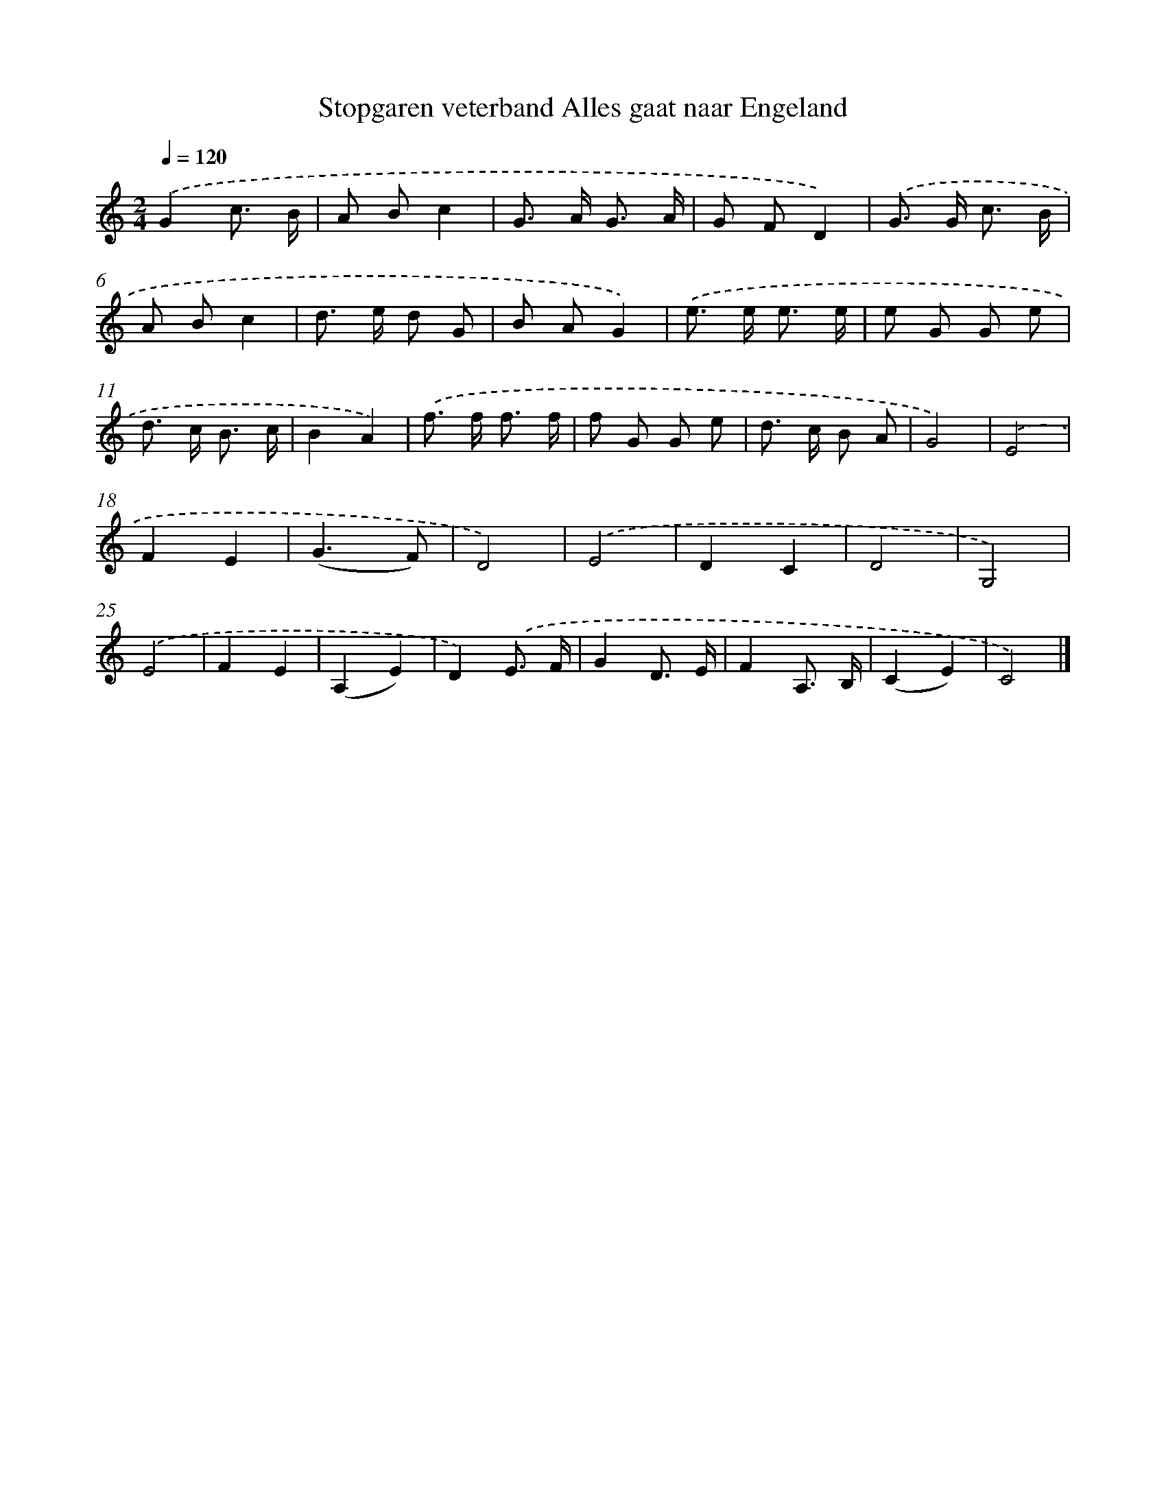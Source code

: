 X: 5288
T: Stopgaren veterband Alles gaat naar Engeland
%%abc-version 2.0
%%abcx-abcm2ps-target-version 5.9.1 (29 Sep 2008)
%%abc-creator hum2abc beta
%%abcx-conversion-date 2018/11/01 14:36:17
%%humdrum-veritas 1862200152
%%humdrum-veritas-data 3589348837
%%continueall 1
%%barnumbers 0
L: 1/8
M: 2/4
Q: 1/4=120
K: C clef=treble
.('G2c3/ B/ |
A Bc2 |
G> A G3/ A/ |
G FD2) |
.('G> G c3/ B/ |
A Bc2 |
d> e d G |
B AG2) |
.('e> e e3/ e/ |
e G G e |
d> c B3/ c/ |
B2A2) |
.('f> f f3/ f/ |
f G G e |
d> c B A |
G4) |
.('E4 |
F2E2 |
(G3F) |
D4) |
.('E4 |
D2C2 |
D4 |
G,4) |
.('E4 |
F2E2 |
(A,2E2) |
D2).('E3/ F/ |
G2D3/ E/ |
F2A,3/ B,/ |
(C2E2) |
C4) |]
